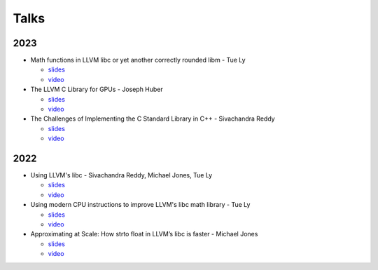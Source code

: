 =====
Talks
=====
----
2023
----
* Math functions in LLVM libc or yet another correctly rounded libm - Tue Ly

  * `slides <https://drive.google.com/file/d/1Gchrc3AXKXAWFI1nk8Y1x8UsoQSp8XjF/view>`__
  * `video <https://www.youtube.com/watch?v=kBSJqVWNQLY>`__
* The LLVM C Library for GPUs - Joseph Huber

  * `slides <https://llvm.org/devmtg/2023-10/slides/techtalks/Huber-LibCforGPUs.pdf>`__
  * `video <https://www.youtube.com/watch?v=_LLGc48GYHc>`__
* The Challenges of Implementing the C Standard Library in C++ - Sivachandra Reddy

  * `slides <https://github.com/boostcon/cppnow_presentations_2023/blob/main/cppnow_slides/The_Challenges_of_Implementing_the_C_Standard_Library_in_Cpp.pdf>`__
  * `video <https://www.youtube.com/watch?v=cuVrWUGSIgM>`__

----
2022
----
* Using LLVM's libc - Sivachandra Reddy, Michael Jones, Tue Ly

  * `slides <https://llvm.org/devmtg/2022-11/slides/Tutorial1-UsingLLVM-libc.pdf>`__
  * `video <https://www.youtube.com/watch?v=OpY4lnpnbq4>`__
* Using modern CPU instructions to improve LLVM's libc math library - Tue Ly

  * `slides <https://llvm.org/devmtg/2022-11/slides/QuickTalk7-UsingModernCPUInstructionsToImproveLLVM-libcMathLib>`__
  * `video <https://www.youtube.com/watch?v=9bvdbdn0nMA>`__
* Approximating at Scale: How strto float in LLVM’s libc is faster - Michael Jones

  * `slides <https://llvm.org/devmtg/2022-11/slides/QuickTalk3-ApproximatingatScale-StringToFloat.pdf>`__
  * `video <https://www.youtube.com/watch?v=s-UjbTV8p6g>`__
